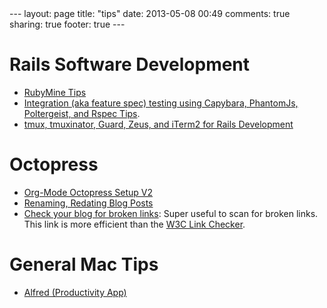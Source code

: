 #+BEGIN_HTML
---
layout: page
title: "tips"
date: 2013-05-08 00:49
comments: true
sharing: true
footer: true
---
#+END_HTML

* Rails Software Development
+ [[file:rubymine/index.html][RubyMine Tips]]
+ [[file:rails/capybara-phantomjs-poltergeist-rspec-rails-tips.html][Integration (aka feature spec) testing using Capybara, PhantomJs, Poltergeist,
  and Rspec Tips]].
+ [[http:../blog/2014/03/11/rocking-with-tmux-tmuxinator-and-iterm2-for-rails-development/index.html][tmux, tmuxinator, Guard, Zeus, and iTerm2 for Rails Development]]  
* Octopress
+ [[http://www.railsonmaui.com/blog/2014/03/05/octopress-setup-with-github-and-org-mode-v2/][Org-Mode Octopress Setup V2]]
+ [[file:renaming-redating-blog-posts.html][Renaming, Redating Blog Posts]]
+ [[http://www.brokenlinkcheck.com/broken-links.php][Check your blog for broken links]]: Super useful to scan for broken links. This
  link is more efficient than the [[http://validator.w3.org/checklink][W3C Link Checker]].

* General Mac Tips
+ [[file:alfred-tips.html][Alfred (Productivity App)]]
  
